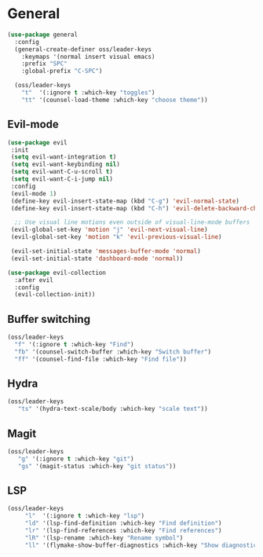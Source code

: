 * General
#+begin_src emacs-lisp
  (use-package general
    :config
    (general-create-definer oss/leader-keys
      :keymaps '(normal insert visual emacs)
      :prefix "SPC"
      :global-prefix "C-SPC")

    (oss/leader-keys
      "t"  '(:ignore t :which-key "toggles")
      "tt" '(counsel-load-theme :which-key "choose theme"))
#+end_src


** Evil-mode
#+begin_src emacs-lisp
  (use-package evil
   :init
   (setq evil-want-integration t)
   (setq evil-want-keybinding nil)
   (setq evil-want-C-u-scroll t)
   (setq evil-want-C-i-jump nil)
   :config
   (evil-mode 1)
   (define-key evil-insert-state-map (kbd "C-g") 'evil-normal-state)
   (define-key evil-insert-state-map (kbd "C-h") 'evil-delete-backward-char-and-join)

    ;; Use visual line motions even outside of visual-line-mode buffers
   (evil-global-set-key 'motion "j" 'evil-next-visual-line)
   (evil-global-set-key 'motion "k" 'evil-previous-visual-line)

   (evil-set-initial-state 'messages-buffer-mode 'normal)
   (evil-set-initial-state 'dashboard-mode 'normal))

  (use-package evil-collection
    :after evil
    :config
    (evil-collection-init))
#+end_src

** Buffer switching
#+begin_src emacs-lisp 
  (oss/leader-keys
    "f" '(:ignore t :which-key "Find")
    "fb" '(counsel-switch-buffer :which-key "Switch buffer")
    "ff" '(counsel-find-file :which-key "Find file"))
#+end_src

** Hydra
#+begin_src emacs-lisp
 (oss/leader-keys
    "ts" '(hydra-text-scale/body :which-key "scale text"))
#+end_src

** Magit
#+begin_src emacs-lisp
 (oss/leader-keys
    "g" '(:ignore t :which-key "git")
    "gs" '(magit-status :which-key "git status"))
#+end_src

** LSP
#+begin_src emacs-lisp
(oss/leader-keys
     "l"  '(:ignore t :which-key "lsp")
     "ld" '(lsp-find-definition :which-key "Find definition")
     "lr" '(lsp-find-references :which-key "Find references")
     "lR" '(lsp-rename :which-key "Rename symbol")
     "ll" '(flymake-show-buffer-diagnostics :which-key "Show diagnostics"))
#+end_src
